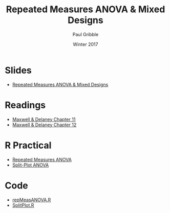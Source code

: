 #+STARTUP: showall

#+TITLE:     Repeated Measures ANOVA & Mixed Designs
#+AUTHOR:    Paul Gribble
#+EMAIL:     paul@gribblelab.org
#+DATE:      Winter 2017
#+OPTIONS: toc:nil html:t num:nil
#+HTML_LINK_UP: http://www.gribblelab.org/stats/index.html
#+HTML_LINK_HOME: http://www.gribblelab.org/stats/index.html
#+LANGUAGE:  en
#+OPTIONS:   num:nil toc:nil TeX:t LaTeX:t
#+BABEL:     :session *R*

* Slides

- [[file:slides/RepMeasANOVA.pdf][Repeated Measures ANOVA & Mixed Designs]]

* Readings

- [[file:readings/MD11.pdf][Maxwell & Delaney Chapter 11]]
- [[file:readings/MD12.pdf][Maxwell & Delaney Chapter 12]]

* R Practical

- [[file:notes/RepeatedMeasuresANOVA.html][Repeated Measures ANOVA]]
- [[file:notes/SplitPlotANOVA.html][Split-Plot ANOVA]]

* Code

- [[file:code/repMeasANOVA.R][repMeasANOVA.R]]
- [[file:code/SplitPlot.R][SplitPlot.R]]

